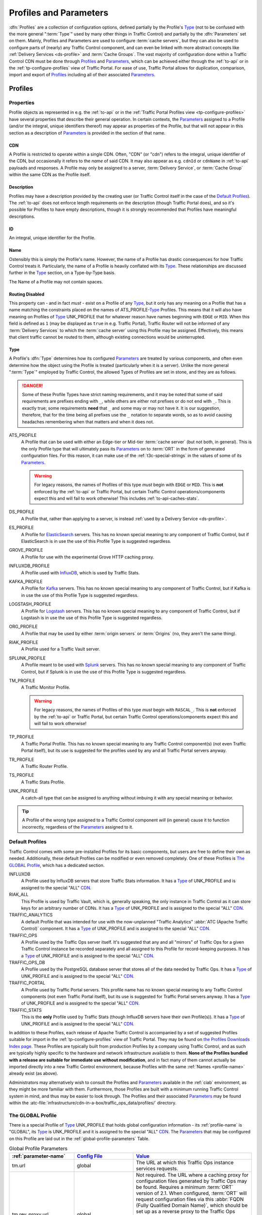 ..
.. Licensed under the Apache License, Version 2.0 (the "License");
.. you may not use this file except in compliance with the License.
.. You may obtain a copy of the License at
..
..     http://www.apache.org/licenses/LICENSE-2.0
..
.. Unless required by applicable law or agreed to in writing, software
.. distributed under the License is distributed on an "AS IS" BASIS,
.. WITHOUT WARRANTIES OR CONDITIONS OF ANY KIND, either express or implied.
.. See the License for the specific language governing permissions and
.. limitations under the License.
..

.. _Apache Traffic Server configuration files: https://docs.trafficserver.apache.org/en/7.1.x/admin-guide/files/index.en.html

.. _profiles-and-parameters:

***********************
Profiles and Parameters
***********************
:dfn:`Profiles` are a collection of configuration options, defined partially by the Profile's Type_ (not to be confused with the more general ":term:`Type`" used by many other things in Traffic Control) and partially by the :dfn:`Parameters` set on them. Mainly, Profiles and Parameters are used to configure :term:`cache servers`, but they can also be used to configure parts of (nearly) any Traffic Control component, and can even be linked with more abstract concepts like :ref:`Delivery Services <ds-profile>` and :term:`Cache Groups`. The vast majority of configuration done within a Traffic Control CDN must be done through Profiles_ and Parameters_, which can be achieved either through the :ref:`to-api` or in the :ref:`tp-configure-profiles` view of Traffic Portal. For ease of use, Traffic Portal allows for duplication, comparison, import and export of Profiles_ including all of their associated Parameters_.

.. seealso:: For Delivery Service Profile Parameters, see :ref:`ds-parameters`.

.. _profiles:

Profiles
========

Properties
----------
Profile objects as represented in e.g. the :ref:`to-api` or in the :ref:`Traffic Portal Profiles view <tp-configure-profiles>` have several properties that describe their general operation. In certain contexts, the Parameters_ assigned to a Profile (and/or the integral, unique identifiers thereof) may appear as properties of the Profile, but that will not appear in this section as a description of Parameters_ is provided in the section of that name.

.. _profile-cdn:

CDN
"""
A Profile is restricted to operate within a single CDN. Often, "CDN" (or "cdn") refers to the integral, unique identifier of the CDN, but occasionally it refers to the *name* of said CDN. It may also appear as e.g. ``cdnId`` or ``cdnName`` in :ref:`to-api` payloads and responses. A Profile may only be assigned to a server, :term:`Delivery Service`, or :term:`Cache Group` within the same CDN as the Profile itself.

.. _profile-description:

Description
"""""""""""
Profiles may have a description provided by the creating user (or Traffic Control itself in the case of the `Default Profiles`_). The :ref:`to-api` does not enforce length requirements on the description (though Traffic Portal does), and so it's possible for Profiles to have empty descriptions, though it is strongly recommended that Profiles have meaningful descriptions.

.. _profile-id:

ID
""
An integral, unique identifier for the Profile.

.. _profile-name:

Name
""""
Ostensibly this is simply the Profile's name. However, the name of a Profile has drastic consequences for how Traffic Control treats it. Particularly, the name of a Profile is heavily conflated with its Type_. These relationships are discussed further in the Type_ section, on a Type-by-Type basis.

The Name of a Profile may not contain spaces.

.. versionchanged:: ATCv6
	In older versions of :abbr:`ATC (Apache Traffic Control)`, Profile Names were allowed to contain spaces. The :ref:`to-api` will reject creation or update of Profiles that have spaces in their Names as of :abbr:`ATC (Apache Traffic Control)` version 6, so legacy Profiles will need to be updated to meet this constraint before they can be modified.

.. _profile-routing-disabled:

Routing Disabled
""""""""""""""""
This property can - and in fact *must* - exist on a Profile of any Type_, but it only has any meaning on a Profile that has a name matching the constraints placed on the names of ATS_PROFILE-`Type`_ Profiles. This means that it will also have meaning on Profiles of Type_ UNK_PROFILE that for whatever reason have names beginning with ``EDGE`` or ``MID``. When this field is defined as ``1`` (may be displayed as ``true`` in e.g. Traffic Portal), Traffic Router will not be informed of any :term:`Delivery Services` to which the :term:`cache server` using this Profile may be assigned. Effectively, this means that client traffic cannot be routed to them, although existing connections would be uninterrupted.

.. _profile-type:

Type
""""
A Profile's :dfn:`Type` determines how its configured Parameters_ are treated by various components, and often even determine how the object using the Profile is treated (particularly when it is a server). Unlike the more general ":term:`Type`" employed by Traffic Control, the allowed Types of Profiles are set in stone, and they are as follows.

.. danger:: Some of these Profile Types have strict naming requirements, and it may be noted that some of said requirements are prefixes ending with ``_``, while others are either not prefixes or do not end with ``_``. This is exactly true; some requirements **need** that ``_`` and some may or may not have it. It is our suggestion, therefore, that for the time being all prefixes use the ``_`` notation to separate words, so as to avoid causing headaches remembering when that matters and when it does not.

ATS_PROFILE
	A Profile that can be used with either an Edge-tier or Mid-tier :term:`cache server` (but not both, in general). This is the only Profile type that will ultimately pass its Parameters_ on to :term:`ORT` in the form of generated configuration files. For this reason, it can make use of the :ref:`t3c-special-strings` in the values of some of its Parameters_.

	.. warning:: For legacy reasons, the names of Profiles of this type *must* begin with ``EDGE`` or ``MID``. This is **not** enforced by the :ref:`to-api` or Traffic Portal, but certain Traffic Control operations/components expect this and will fail to work otherwise! This includes :ref:`to-api-caches-stats`.

DS_PROFILE
	A Profile that, rather than applying to a server, is instead :ref:`used by a Delivery Service <ds-profile>`.

ES_PROFILE
	A Profile for `ElasticSearch <https://www.elastic.co/products/elasticsearch>`_ servers. This has no known special meaning to any component of Traffic Control, but if ElasticSearch is in use the use of this Profile Type is suggested regardless.

GROVE_PROFILE
	A Profile for use with the experimental Grove HTTP caching proxy.

INFLUXDB_PROFILE
	A Profile used with `InfluxDB <https://www.influxdata.com/>`_, which is used by Traffic Stats.

KAFKA_PROFILE
	A Profile for `Kafka <https://kafka.apache.org/>`_ servers. This has no known special meaning to any component of Traffic Control, but if Kafka is in use the use of this Profile Type is suggested regardless.

LOGSTASH_PROFILE
	A Profile for `Logstash <https://www.elastic.co/products/logstash>`_ servers. This has no known special meaning to any component of Traffic Control, but if Logstash is in use the use of this Profile Type is suggested regardless.

ORG_PROFILE
	A Profile that may be used by either :term:`origin servers` or :term:`Origins` (no, they aren't the same thing).

RIAK_PROFILE
	A Profile used for a Traffic Vault server.

	.. impl-detail:: This Profile Type gets its name from the legacy implementation of Traffic Vault: Riak KV.

SPLUNK_PROFILE
	A Profile meant to be used with `Splunk <https://www.splunk.com/>`_ servers. This has no known special meaning to any component of Traffic Control, but if Splunk is in use the use of this Profile Type is suggested regardless.

TM_PROFILE
	A Traffic Monitor Profile.

	.. warning:: For legacy reasons, the names of Profiles of this type *must* begin with ``RASCAL_``. This is **not** enforced by the :ref:`to-api` or Traffic Portal, but certain Traffic Control operations/components expect this and will fail to work otherwise!

TP_PROFILE
	A Traffic Portal Profile. This has no known special meaning to any Traffic Control component(s) (not even Traffic Portal itself), but its use is suggested for the profiles used by any and all Traffic Portal servers anyway.

TR_PROFILE
	A Traffic Router Profile.

	.. seealso:: :ref:`tr-profile`

TS_PROFILE
	A Traffic Stats Profile.

UNK_PROFILE
	A catch-all type that can be assigned to anything without imbuing it with any special meaning or behavior.

.. tip:: A Profile of the wrong type assigned to a Traffic Control component *will* (in general) cause it to function incorrectly, regardless of the Parameters_ assigned to it.

.. _default-profiles:

Default Profiles
----------------
Traffic Control comes with some pre-installed Profiles for its basic components, but users are free to define their own as needed. Additionally, these default Profiles can be modified or even removed completely. One of these Profiles is `The GLOBAL Profile`_, which has a dedicated section.

INFLUXDB
	A Profile used by InfluxDB servers that store Traffic Stats information. It has a Type_ of UNK_PROFILE and is assigned to the special "ALL" CDN_.
RIAK_ALL
	This Profile is used by Traffic Vault, which is, generally speaking, the only instance in Traffic Control as it can store keys for an arbitrary number of CDNs. It has a Type_ of UNK_PROFILE and is assigned to the special "ALL" CDN_.
TRAFFIC_ANALYTICS
	A default Profile that was intended for use with the now-unplanned "Traffic Analytics" :abbr:`ATC (Apache Traffic Control)` component. It has a Type_ of UNK_PROFILE and is assigned to the special "ALL" CDN_.
TRAFFIC_OPS
	A Profile used by the Traffic Ops server itself. It's suggested that any and all "mirrors" of Traffic Ops for a given Traffic Control instance be recorded separately and all assigned to this Profile for record-keeping purposes. It has a Type_ of UNK_PROFILE and is assigned to the special "ALL" CDN_.
TRAFFIC_OPS_DB
	A Profile used by the PostgreSQL database server that stores all of the data needed by Traffic Ops. It has a Type_ of UNK_PROFILE and is assigned to the special "ALL" CDN_.
TRAFFIC_PORTAL
	A Profile used by Traffic Portal servers. This profile name has no known special meaning to any Traffic Control components (not even Traffic Portal itself), but its use is suggested for Traffic Portal servers anyway. It has a Type_ of UNK_PROFILE and is assigned to the special "ALL" CDN_.
TRAFFIC_STATS
	This is the **only** Profile used by Traffic Stats (though InfluxDB servers have their own Profile(s)). It has a Type_ of UNK_PROFILE and is assigned to the special "ALL" CDN_.

In addition to these Profiles, each release of Apache Traffic Control is accompanied by a set of suggested Profiles suitable for import in the :ref:`tp-configure-profiles` view of Traffic Portal. They may be found on `the Profiles Downloads Index page <http://trafficcontrol.apache.org/downloads/profiles/>`_. These Profiles are typically built from production Profiles by a company using Traffic Control, and as such are typically highly specific to the hardware and network infrastructure available to them. **None of the Profiles bundled with a release are suitable for immediate use without modification**, and in fact many of them cannot actually be imported directly into a new Traffic Control environment, because Profiles with the same :ref:`Names <profile-name>` already exist (as above).

Administrators may alternatively wish to consult the Profiles and Parameters_ available in the :ref:`ciab` environment, as they might be more familiar with them. Furthermore, those Profiles are built with a minimum running Traffic Control system in mind, and thus may be easier to look through. The Profiles and their associated Parameters_ may be found within the :atc-file:`infrastructure/cdn-in-a-box/traffic_ops_data/profiles/` directory.

.. _the-global-profile:

The GLOBAL Profile
------------------
There is a special Profile of Type_ UNK_PROFILE that holds global configuration information - its :ref:`profile-name` is "GLOBAL", its Type_ is UNK_PROFILE and it is assigned to the special "ALL" CDN_. The Parameters_ that may be configured on this Profile are laid out in the :ref:`global-profile-parameters` Table.

.. _global-profile-parameters:
.. table:: Global Profile Parameters

	+--------------------------+-------------------------+---------------------------------------------------------------------------------------------------------------------------------------+
	| :ref:`parameter-name`    | `Config File`_          | Value_                                                                                                                                |
	+==========================+=========================+=======================================================================================================================================+
	| tm.url                   | global                  | The URL at which this Traffic Ops instance services requests.                                                                         |
	+--------------------------+-------------------------+---------------------------------------------------------------------------------------------------------------------------------------+
	| tm.rev_proxy.url         | global                  | Not required. The URL where a caching proxy for configuration files generated by Traffic Ops may be found. Requires a minimum         |
	|                          |                         | :term:`ORT` version of 2.1. When configured, :term:`ORT` will request configuration files via this                                    |
	|                          |                         | :abbr:`FQDN (Fully Qualified Domain Name)`, which should be set up as a reverse proxy to the Traffic Ops server(s). The suggested     |
	|                          |                         | cache lifetime for these files is 3 minutes or less. This setting allows for greater scalability of a CDN maintained by Traffic Ops   |
	|                          |                         | by caching configuration files of profile and CDN scope, as generating these is a very computationally expensive process.             |
	+--------------------------+-------------------------+---------------------------------------------------------------------------------------------------------------------------------------+
	| tm.toolname              | global                  | The name of the Traffic Ops tool. Usually "Traffic Ops" - this will appear in the comment headers of generated configuration files.   |
	+--------------------------+-------------------------+---------------------------------------------------------------------------------------------------------------------------------------+
	| tm.infourl               | global                  | This is the "for more information go here" URL, which used to be visible in the "About" page of the now-deprecated Traffic Ops UI.    |
	+--------------------------+-------------------------+---------------------------------------------------------------------------------------------------------------------------------------+
	| tm.instance_name         | global                  | The name of the Traffic Ops instance - typically to distinguish instances when multiple are active.                                   |
	+--------------------------+-------------------------+---------------------------------------------------------------------------------------------------------------------------------------+
	| tm.traffic_mon_fwd_proxy | global                  | When collecting stats from Traffic Monitor, Traffic Ops will use this forward proxy instead of the actual Traffic Monitor host.       |
	|                          |                         | Setting this :ref:`Parameter <parameters>` can significantly lighten the load on the Traffic Monitor system and it is therefore       |
	|                          |                         | recommended that this be set on a production  system.                                                                                 |
	+--------------------------+-------------------------+---------------------------------------------------------------------------------------------------------------------------------------+
	| use_reval_pending        | global                  | When this Parameter is present and its Value_ is exactly "1", Traffic Ops will separately keep track of :term:`cache servers`'        |
	|                          |                         | updates and pending :term:`Content Invalidation Jobs`. This behavior should be enabled by default, and disabling it, while still      |
	|                          |                         | possible is **EXTREMELY DISCOURAGED**.                                                                                                |
	+--------------------------+-------------------------+---------------------------------------------------------------------------------------------------------------------------------------+
	| tm_query_status_override | global                  | When this Parameter is present, its Value_ will set which status of Traffic Monitors that Traffic Ops will query for                  |
	|                          |                         | endpoints that require querying Traffic Monitors. If not present, Traffic Ops will default to querying ``ONLINE`` Traffic Monitors.   |
	+--------------------------+-------------------------+---------------------------------------------------------------------------------------------------------------------------------------+
	| geolocation.polling.url  | CRConfig.json           | The location of a geographic IP mapping database for Traffic Router instances to use.                                                 |
	+--------------------------+-------------------------+---------------------------------------------------------------------------------------------------------------------------------------+
	| geolocation6.polling.url | CRConfig.json           | The location of a geographic IPv6 mapping database for Traffic Router instances to use.                                               |
	+--------------------------+-------------------------+---------------------------------------------------------------------------------------------------------------------------------------+
	| maxmind.default.override | CRConfig.json           | The destination geographic coordinates to use for client location when the geographic IP mapping database returns a default location  |
	|                          |                         | that matches the country code. This parameter can be specified multiple times with different values to support default overrides for  |
	|                          |                         | multiple countries. The reason for the name "maxmind" is because the default geographic IP mapping database used by Traffic Control   |
	|                          |                         | is MaxMind's GeoIP2 database. The format of this :ref:`Parameter <parameters>`'s Value_ is:                                           |
	|                          |                         | :file:`{Country Code};{Latitude},{Longitude}`, e.g. ``US;37.751,-97.822``                                                             |
	+--------------------------+-------------------------+---------------------------------------------------------------------------------------------------------------------------------------+
	| maxRevalDurationDays     | regex_revalidate.config | This :ref:`Parameter <parameters>` sets the maximum duration, in days, for which a :term:`Content Invalidation Job` may run.          |
	|                          |                         | Furthermore, while there is no restriction placed on creating multiple Parameters_ with this :ref:`parameter-name` and `Config File`  |
	|                          |                         | - potentially with differing :ref:`Values <parameter-value>` - this is **EXTREMELY DISCOURAGED as any** :ref:`Parameter <parameters>` |
	|                          |                         | **that has both that** :ref:`parameter-name` **and** `Config File`_ **might be used when generating any given**                       |
	|                          |                         | `regex_revalidate.config`_ **file for any given** :term:`cache server` **and whenever such** Parameters_ **exist, the actual maximum  |
	|                          |                         | duration for** :term:`Content Invalidation Jobs` **is undefined, and CAN and WILL differ from server to server, and configuration     |
	|                          |                         | file to configuration file.**                                                                                                         |
	+--------------------------+-------------------------+---------------------------------------------------------------------------------------------------------------------------------------+


Some of these Parameters_ have the `Config File`_ value global_, while others have `CRConfig.json`_. This is not a typo, and the distinction is that those that use global_ are typically configuration options relating to Traffic Control as a whole or to Traffic Ops itself, whereas `CRConfig.json`_ is used by configuration options that are set globally, but pertain mainly to routing and are thus communicated to Traffic Routers through :term:`CDN Snapshots` (which historically were called "CRConfig Snapshots" or simply "the CRConfig").
When a :ref:`Parameter <parameters>` has a `Config File`_ value that *isn't* one of global_ or `CRConfig.json`_, it refers to the global configuration of said `Config File`_ across all servers that use it across all CDNs configured in Traffic Control. This can be used to easily apply extremely common configuration to a great many servers in one place.

.. _parameters:

Parameters
==========
A :dfn:`Parameter` is usually a way to set a line in a configuration file that will appear on the servers using Profiles_ that have said Parameter. More generally, though, a Parameter merely describes some kind of configuration for some aspect of some thing. There are many Parameters that *must* exist for Traffic Control to work properly, such as those on `The GLOBAL Profile`_ or the `Default Profiles`_. Some Traffic Control components can be associated with Profiles_ that only have a few allowed (or actually just meaningful - others are ignored and don't cause problems) but some can have any number of Parameters to describe custom configuration of things of which Traffic Control itself may not even be aware (most notably :term:`cache servers`). For most Parameters, the meaning of each Parameter's various properties are very heavily tied to the allowed contents of `Apache Traffic Server configuration files`_.

Properties
----------
When represented in Traffic Portal (in the :ref:`tp-configure-parameters` view) or in :ref:`to-api` request and/or response payloads, a Parameter has several properties that define it. In some of these contexts, the Profiles_ to which a Parameter is assigned (and/or the integral, unique identifiers thereof) are represented as a property of the Parameter. However, an explanation of this "property" is not provided here, as the Profiles_ section exists for the purpose of explaining those.

.. _parameter-config-file:

Config File
"""""""""""
This (usually) names the configuration file to which the Parameter belongs. Note that it is only the *name of* the file and **not** the *full path to* the file - e.g. ``remap.config`` not ``/opt/trafficserver/etc/trafficserver/remap.config``. To define the full path to any given configuration file, Traffic Ops relies on a reserved :ref:`parameter-name` value: :ref:`"location" <parameter-name-location>`.

.. seealso:: This section is only meant to cover the special handling of Parameters assigned to specific Config File values. It is **not** meant to be a primer on Apache Traffic Server configuration files, nor is it intended to be exhaustive of the manners in which said files may be manipulated by Traffic Control. For more information, consult the documentation for `Apache Traffic Server configuration files`_.

Certain Config Files are handled specially by Traffic Ops's configuration file generation. Specifically, the format of the configuration is tailored to be correct when the syntax of a configuration file is known. However, these configuration files **must** have :ref:`"location" <parameter-name-location>` Parameters on the :ref:`Profile <profiles>` of servers, or they will not be generated. The Config File values that are special in this way are detailed within this section. When a `Config File`_ is none of these special values, each Parameter assigned to given server's :ref:`Profile <profiles>` with the same `Config File`_ value will create a single line in the resulting configuration file (with the possible exception being when the :ref:`parameter-name` is "header")

12M_facts
'''''''''
This legacy file is generated entirely from a :ref:`Profile <profiles>`'s metadata, and cannot be affected by Parameters.

.. tip:: This Config File serves an unknown and likely historical purpose, so most users/administrators/developers don't need to worry about it.

50-ats.rules
''''''''''''
Parameters have no meaning when assigned to this Config File (except :ref:`"location" <parameter-name-location>`), but it *is* affected by Parameters that are on the same :ref:`Profile <profiles>` with the Config File ``storage.config`` - **NOT this Config File**. For each letter in the special "Drive Letters" Parameter, a line will be added of the form :file:`KERNEL=="{Prefix}{Letter}", OWNER="ats"` where ``Prefix`` is the Value_ of the Parameter with the :ref:`parameter-name` "Drive Prefix" and the Config File ``storage.config`` - but with the first instance of ``/dev/`` removed - , and ``Letter`` is the drive letter. Also, if the Parameter with the :ref:`parameter-name` "RAM Drive Prefix" exists on the same Profile assigned to the server, a line will be inserted for each letter in the special "RAM Drive Letters" Parameter of the form :file:`KERNEL=="{Prefix}{Letter}", OWNER="ats"` where ``Prefix`` is the Value_ of the "RAM Drive Prefix" Parameter - but with the first instance of ``/dev/`` removed -, and ``Letter`` is the drive letter.

.. tip:: This Config File serves an unknown and likely historical purpose, so most users/administrators/developers don't need to worry about it.

astats.config
'''''''''''''
This configuration file will be generated with a line for each Parameter with this Config File value on the :term:`cache server`'s :ref:`Profile <profiles>` in the form :file:`{Name}={Value}` where ``Name`` is the Parameter's :ref:`parameter-name` with trailing characters that match :regexp:`__\\d+$` stripped, and ``Value`` is its Value_.

bg_fetch.config
'''''''''''''''
This configuration file always generates static contents besides the header, and cannot be affected by any Parameters (besides its :ref:`"location" <parameter-name-location>` Parameter).

.. seealso:: For an explanation of the contents of this file, consult `the Background Fetch Apache Traffic Server plugin's official documentation <https://docs.trafficserver.apache.org/en/7.1.x/admin-guide/plugins/background_fetch.en.html>`_.

cache.config
''''''''''''
This configuration is built entirely from :term:`Delivery Service` configuration, and cannot be affected by Parameters.

.. seealso:: `The Apache Traffic Server cache.config documentation <https://docs.trafficserver.apache.org/en/7.1.x/admin-guide/files/cache.config.en.html>`_

:file:`cacheurl{anything}.config`
'''''''''''''''''''''''''''''''''
Config Files that match this pattern - where ``anything`` is a string of zero or more characters - can only be generated by providing a :ref:`location <parameter-name-location>` and their contents will be fully determined by properties of :term:`Delivery Services`.

.. seealso:: `The official documentation for the Cache URL Apache Traffic Server plugin <https://docs.trafficserver.apache.org/en/6.2.x/admin-guide/plugins/cacheurl.en.html>`_.

.. deprecated:: ATCv3.0
	This configuration file is only used by Apache Traffic Server version 6.x, whose use is deprecated both by that project and Traffic Control. These Config Files will have no special meaning at some point in the future.

chkconfig
'''''''''
This actually isn't a configuration file at all, kind of. Specifically, it is a valid configuration file for the legacy `chkconfig utility <https://linux.die.net/man/8/chkconfig>`_ - but it is never written to disk on any :term:`cache server`. Though all Traffic Control-supported systems are now using :manpage:`systemd(8)`, :term:`ORT` still uses ``chkconfig``-style configuration to set the status of services on its host system(s). This means that any Parameter with this Config File value should have a :ref:`parameter-name` that is the name of a service on the :term:`cache servers` using the :ref:`Profile <profiles>` to which the Parameter is assigned, and it's Value_ should be a valid ``chkconfig`` configuration line for that service.

CRConfig.json
'''''''''''''
In general, the term "CRConfig" refers to :term:`CDN Snapshots`, which historically were called "CRConfig Snapshots" or simply "the CRConfig". Parameters with this Config File should be only be on either `The GLOBAL Profile`_ where they will affect global routing configuration, or on a Traffic Router's :ref:`Profile <profiles>` where they will affect routing configuration for that Traffic Router only.

.. seealso:: For the available configuration Parameters for a Traffic Router Profile, see :ref:`tr-profile`.

drop_qstring.config
'''''''''''''''''''
This configuration file will be generated with a single line that is exactly: :regexp:`/([^?]+) \$s://\$t/\$1\n` **unless** a Parameter exists on the :ref:`Profile <profiles>` with this Config File value, and the :ref:`parameter-name` "content". In the latter case, the contents of the file will be exactly the Parameter's Value_ (with terminating newline appended).

global
''''''
In general, this Config File isn't actually handled specially by Traffic Ops when generating server configuration files. However, this is the Config File value typically used for Parameters assigned to `The GLOBAL Profile`_ for truly "global" configuration options, and it is suggested that this precedent be maintained - i.e. don't create Parameters with this Config File.

:file:`hdr_rw_{anything}.config`
''''''''''''''''''''''''''''''''
Config Files that match this pattern - where ``anything`` is zero or more characters - are written specially by Traffic Ops to accommodate the :ref:`ds-dscp` setting of :term:`Delivery Services`.

.. tip:: The ``anything`` in those file names is typically a :term:`Delivery Service`'s :ref:`ds-xmlid` - though the inability to affect the file's contents is utterly independent of whether or not a :term:`Delivery Service` with that :ref:`ds-xmlid` actually exists.

.. seealso:: For information on the contents of files like this, consult `the Header Rewrite Apache Traffic Server plugin's documentation <https://docs.trafficserver.apache.org/en/7.1.x/admin-guide/plugins/header_rewrite.en.html#rewriting-rules>`_

hosting.config
''''''''''''''
This configuration file is mainly generated based on the assignments of :term:`cache servers` to :term:`Delivery Services` and the :term:`Cache Group` hierarchy, but there are a couple of Parameter :ref:`Names <parameter-name>` that can affect it when assigned to this Config File. When a Parameter assigned to the ``storage.config`` Config File - **NOT this Config File** - with the :ref:`parameter-name` "RAM_Drive_Prefix" *exists*, it will cause lines to be generated in this configuration file for each :term:`Delivery Service` that is of on of the :ref:`Types <ds-types>` DNS_LIVE (only if the server is an :term:`Edge-tier cache server`), HTTP_LIVE (only if the server is an :term:`Edge-tier cache server`), DNS_LIVE_NATNL, or HTTP_LIVE_NATNL to which the :term:`cache server` to which the :ref:`Profile <profiles>` containing that Parameter belongs is assigned. Specifically, it will cause each of them to use ``volume=1`` **UNLESS** the Parameter with the :ref:`parameter-name` "Drive_Prefix" associated with Config File ``storage.config`` - again, **NOT this Config File** - *also* exists, in which case they will use ``volume=2``.

.. caution:: If a Parameter with Config File ``storage.config`` and :ref:`parameter-name` "RAM_Drive_Prefix" does *not* exist on a :ref:`Profile <profiles>`, then the :term:`cache servers` using that :ref:`Profile <profiles>` will **be incapable of serving traffic for** :term:`Delivery Services` **of the aforementioned** :ref:`Types <ds-types>`, **even when a** :ref:`"location" <parameter-name-location>` **Parameter exists**.

.. seealso:: For an explanation of the syntax of this configuration file, refer to `the Apache Traffic Server hosting.config documentation <https://docs.trafficserver.apache.org/en/7.1.x/admin-guide/files/hosting.config.en.html>`_.

ip_allow.config
'''''''''''''''
This configuration file is mostly generated from various server data, but can be affected by a Parameter that has a :ref:`parameter-name` of "purge_allow_ip", which will cause the insertion of a line with :file:`src_ip={VALUE} action=ip_allow method=ALL` where ``VALUE`` is the Parameter's Value_, to allow purge from multiple IPs use a comma separated list in the Parameter's Value_.  Additionally, Parameters with :ref:`Names <parameter-name>` like :file:`coalesce_{masklen|number}_v{4|6}` cause Traffic Ops to generate coalesced IP ranges in different ways. In the case that ``number`` was used, the Parameter's Value_ sets the the maximum number of IP address that may be coalesced into a single range. If ``masklen`` was used, the lines that are generated are coalesced into :abbr:`CIDR (Classless Inter-Domain Routing)` ranges using mask lengths determined by the Value_ of the parameter (using '4' sets the mask length of IPv4 address coalescing while using '6' sets the mask length to use when coalescing IPv6 addresses). This is not recommended, as the default mask lengths allow for maximum coalescence. Furthermore, if two Parameters on the same :ref:`Profile <profiles>` assigned to a server having Config File values of ``ip_allow.config`` and :ref:`Names <parameter-name>` that are both "coalesce_masklen_v4" but each has a different Value_, then the actual mask length used to coalesce IPv4 addresses is undefined (but will be one of the two). All forms of the "coalescence Parameters" have this problem.

.. impl-detail:: At the time of this writing, coalescence is implemented through the `the NetAddr\:\:IP Perl library <http://search.cpan.org/~miker/NetAddr-IP-4.078/IP.pm>`_.

.. seealso:: `The Apache Traffic Server ip_allow.config documentation <https://docs.trafficserver.apache.org/en/7.1.x/admin-guide/files/ip_allow.config.en.html>`_ explains the syntax and meaning of lines in that file.

logging.config
''''''''''''''
This configuration file can only be affected by Parameters with specific :ref:`Names <parameter-name>`. Specifically, for each Parameter assigned to this Config File on the :ref:`Profile <profiles>` used by the :term:`cache server` with the name :file:`LogFormat{N}.Name` where ``N`` is either the empty string or a natural number on the interval [1,9] the text in :ref:`logging.config-format-snippet` will be inserted. In that snippet, ``NAME`` is the Value_ of the Parameter with the :ref:`parameter-name` :file:`LogFormat{N}.Name`, and ``FORMAT`` is the Value_ of the Parameter with the :ref:`parameter-name` :file:`LogFormat{N}.Format` for the same value of ``N``\ [#logs-format]_.

.. _logging.config-format-snippet:

.. code-block:: text
	:caption: Log Format Snippet

	NAME = format {
		Format = 'FORMAT '
	}

.. tip:: The order in which these Parameters are considered is exactly the numerical ordering implied by ``N`` (starting with it being empty). However, each section is generated for all values of ``N`` before moving on to the next.

Furthermore, for a given value of ``N`` - as before restricted to either the empty string or a natural number on the interval [1,9] -, if a Parameter exists on the :term:`cache server`'s :ref:`Profile <profiles>` having this Config File value with the :ref:`parameter-name` :file:`LogFilter{N}.Name`, a line of the format :file:`{NAME} = filter.{TYPE}.('{FILTER}')` will be inserted, where ``NAME`` is the Value_ of the Parameter with the :ref:`parameter-name` :file:`LogFilter{N}.Name`, ``TYPE`` is the Value_ of the Parameter with the :ref:`parameter-name` :file:`LogFilter{N}.Type`, and ``FILTER`` is the Value_ of the Parameter with the name :file:`LogFilter{N}.Filter`\ [#logs-filter]_.

.. note:: When, for a given value of ``N``, a Parameter with the :ref:`parameter-name` :file:`LogFilter{N}.Name` exists, but a Parameter with the :ref:`parameter-name` :file:`LogFilter{N}.Type` does *not* exist, the value of ``TYPE`` will be ``accept``.

Finally, for a given value of ``N``, if a Parameter exists on the :term:`cache server`'s :ref:`Profile <profiles>` having this Config File value with the :ref:`parameter-name` :file:`LogObject{N}.Filename`, the text in :ref:`logging.config-object-snippet` will be inserted. In that snippet, ``TYPE`` is the Value_ of the Parameter with the :ref:`parameter-name` :file:`LogObject{N}.Type`

.. _logging.config-object-snippet:

.. code-block:: text
	:caption: Log Object Snippet

	log.TYPE {
	  Format = FORMAT,
	  Filename = 'FILENAME',

.. note:: When, for a given value of ``N`` a Parameter with the :ref:`parameter-name` :file:`LogObject{N}.Filename` exists, but a Parameter with the :ref:`parameter-name` :file:`LogObject{N}.Type` does *not* exist, the value of ``TYPE`` in :ref:`logging.config-object-snippet` will be ``ascii``.

At this point, if the Value_ of the Parameter with the :ref:`parameter-name` :file:`LogObject{N}.Type` is **exactly** ``pipe``, a line of the format :file:`\ \ Filters = { FILTERS }` will be inserted where ``FILTERS`` is the Value_ of the Parameter with the :ref:`parameter-name` :file:`LogObject{N}.Filters`, followed by a line containing only a closing "curly brace" (:kbd:`}`) - *if and* **only** *if said Parameter is* **not** *empty*. If, however, the Value_ of the Parameter with the :ref:`parameter-name` :file:`LogObject{N}.Type` is **not** exactly ``pipe``, then the text in :ref:`logging.config-object-not-pipe-snippet` is inserted.

.. _logging.config-object-not-pipe-snippet:

.. code-block:: text
	:caption: Log Object (not a "pipe") Snippet

	  RollingEnabled = ROLLING,
	  RollingIntervalSec = INTERVAL,
	  RollingOffsetHr = OFFSET,
	  RollingSizeMb = SIZE
	}

In this snippet, ``ROLLING`` is the Value_ of the Parameter with the :ref:`parameter-name` :file:`LogObject{N}.RollingEnabled`, ``INTERVAL`` is the Value_ of the Parameter with the :ref:`parameter-name` :file:`LogObject{N}.RollingIntervalSec`, ``OFFSET`` is the Value_ of the Parameter with the :ref:`parameter-name` :file:`LogObject{N}.RollingOffsetHr`, and ``SIZE`` is the Value_ of the Parameter with the :ref:`parameter-name` :file:`LogObject{N}.SizeMb` - all still having the same value of ``N``, and the Config File value ``logging.config``, of course.

.. warning:: The contents of these fields are not validated by Traffic Control - handle with care!

.. seealso:: `The Apache Traffic Server documentation for the logging.config configuration file <https://docs.trafficserver.apache.org/en/7.1.x/admin-guide/files/logging.config.en.html>`_

logging.yaml
''''''''''''
This is a YAML-format configuration file used by :term:`cache servers` that use Apache Traffic Server version 8 or higher - for lower versions, users/administrators/developers should instead be configuring ``logging.config``. This configuration always starts with (after the header) the single line: :literal:`format:\ `. Afterward, for every Parameter assigned to this Config File with a :ref:`parameter-name` like :file:`LogFormat{N}.Name` where ``N`` is either the empty string or a natural number on the interval [1,9], the YAML fragment shown in :ref:`logging.yaml-format-snippet` will be inserted. In this snippet, ``NAME`` is the Value_ of the Parameter with the :ref:`parameter-name` :file:`LogFormat{N}.Name`, and for the same value of ``N`` ``FORMAT`` is the Value_ of the Parameter with the :ref:`parameter-name` :file:`LogFormat{N}.Format`.

.. _logging.yaml-format-snippet:

.. code-block:: yaml
	:caption: Log Format Snippet

	 - name: NAME
	   format: 'FORMAT'

.. tip:: The order in which these Parameters are considered is exactly the numerical ordering implied by ``N`` (starting with it being empty). However, each section is generated for all values of ``N`` before moving on to the next.

After this, a single line containing only ``filters:`` is inserted. Then, for each Parameter on the :term:`cache server`'s :ref:`Profile <profiles>` with a :ref:`parameter-name` like :file:`LogFilter{N}.Name` where ``N`` is either the empty string or a natural number on the interval [1,9], the YAML fragment in :ref:`logging.yaml-filter-snippet` will be inserted. In that snippet, ``NAME`` is the Value_ of the Parameter with the :ref:`parameter-name` :file:`LogFilter{N}.Name`, ``TYPE`` is the Value_ of the Parameter with the :ref:`parameter-name` :file:`LogFilter{N}.Type` for the same value of ``N``, and ``FILTER`` is the Value_ of the Parameter with the :ref:`parameter-name` :file:`LogFilter{N}.Filter` for the same value of ``N``.

.. _logging.yaml-filter-snippet:

.. code-block:: yaml
	:caption: Log Filter Snippet

	- name: NAME
	  action: TYPE
	  condition: FILTER

.. note:: When, for a given value of ``N``, a Parameter with the :ref:`parameter-name` :file:`LogFilter{N}.Name` exists, but a Parameter with the :ref:`parameter-name` :file:`LogFilter{N}.Type` does *not* exist, the value of ``TYPE`` in :ref:`logging.yaml-filter-snippet` will be ``accept``.

At this point, a single line containing only ``logs:`` is inserted. Finally, for each Parameter on the :term:`cache server`'s :ref:`Profile <profiles>` assigned to this Config File with a :ref:`parameter-name` like :file:`LogObject{N}.Filename` where ``N`` is once again either an empty string or a natural number on the interval [1,9] the YAML fragment in :ref:`logging.yaml-object-snippet` will be inserted. In this snippet, for a given value of ``N`` ``TYPE`` is the Value_ of the Parameter with the :ref:`parameter-name` :file:`LogObject{N}.Type`, ``FILENAME`` is the Value_ of the Parameter with the :ref:`parameter-name` :file:`LogObject{N}.Filename`, ``FORMAT`` is the Value_ of the Parameter with the :ref:`parameter-name` :file:`LogObject{N}.Format`.

.. _logging.yaml-object-snippet:

.. code-block:: yaml
	:caption: Log Object Snippet

	- mode: TYPE
	  filename: FILENAME
	  format: FORMAT
	  ROLLING_OR_FILTERS

.. note:: When, for a given value of ``N`` a Parameter with the :ref:`parameter-name` :file:`LogObject{N}.Filename` exists, but a Parameter with the :ref:`parameter-name` :file:`LogObject{N}.Type` does *not* exist, the value of ``TYPE`` in :ref:`logging.yaml-object-snippet` will be ``ascii``.

``ROLLING_OR_FILTERS`` will be one of two YAML fragments based on the Value_ of the Parameter with the name :file:`LogObject{N}.Type`. In particular, if it is exactly ``pipe``, then ``ROLLING_OR_FILTERS`` will be :file:`filters: [{FILTERS}]` where ``FILTERS`` is the Value_ of the Parameter assigned to this Config File with the :ref:`parameter-name` :file:`LogObject{N}.Filters` for the same value of ``N``. If, however, the Value_ of the Parameter with the :ref:`parameter-name` :file:`LogObject{N}.Type` is **not** exactly ``pipe``, ``ROLLING_OR_FILTERS`` will have the format given by :ref:`logging.yaml-object-not-pipe-snippet`. In that snippet, ``ROLLING`` is the Value_ of the Parameter with the :ref:`parameter-name` :file:`LogObject{N}.RollingEnabled`, ``INTERVAL`` is the Value_ of the Parameter with the :ref:`parameter-name` :file:`LogObject{N}.RollingIntervalSec`, ``OFFSET`` is the Value_ of the Parameter with the :ref:`parameter-name` :file:`LogObject{N}.RollingOffsetHr`, and ``SIZE`` is the Value_ of the Parameter with the :ref:`parameter-name` :file:`LogObject{N}.RollingSizeMb` - all for the same value of ``N`` and assigned to the ``logging.yaml`` Config File, obviously.

.. _logging.yaml-object-not-pipe-snippet:

.. code-block:: yaml
	:caption: Log Object (not a "pipe") Snippet

	  rolling_enabled: ROLLING
	  rolling_interval_sec: INTERVAL
	  rolling_offset_hr: OFFSET
	  rolling_size_mb: SIZE


.. seealso:: For an explanation of YAML syntax, refer to the `official specification thereof <https://yaml.org/>`_. For an explanation of the syntax of a valid Apache Traffic Server ``logging.yaml`` configuration file, refer to `that project's dedicated documentation <https://docs.trafficserver.apache.org/en/8.0.x/admin-guide/files/logging.yaml.en.html>`_.

logs_xml.config
'''''''''''''''
This configuration file is somewhat more complex than most Config Files, in that it generates XML document tree segments\ [#xml-caveat]_ for each Parameter on the :term:`cache server`'s :ref:`Profile <profiles>` rather than simply a plain-text line. Specifically, up to ten of the document fragment shown in :ref:`logs_xml-format-snippet` will be inserted, one for each Parameter with this Config File value on the :term:`cache server`'s :ref:`Profile <profiles>` that has a :ref:`parameter-name` like :file:`LogFormat{N}.Name` where ``N`` is either the empty string or a natural number on the range [1,9]. In that snippet, the string ``NAME`` is actually the Value_ of the Parameter with the :ref:`parameter-name` :file:`LogFormat{N}.Name"` ``FORMAT`` is the Value_ of the Parameter with the :ref:`parameter-name` :file:`LogFormat{N}.Format`\ [#logs-format]_, where again ``N`` is either the empty string or a natural number on the interval [1,9] - same-valued ``N`` Parameters are associated.

.. _logs_xml-format-snippet:

.. code-block:: text
	:caption: LogFormat Snippet

	<LogFormat>
		<Name = "NAME"/>
		<Format = "FORMAT"/>
	</LogFormat>

.. tip:: The order in which these Parameters are considered is exactly the numerical ordering implied by ``N`` (starting with it being empty).

Furthermore, for a given value of ``N``, if a Parameter exists on the :term:`cache server`'s :ref:`Profile <profiles>` having this Config File value with the :ref:`parameter-name` :file:`LogObject{N}.Filename`, the document fragment shown in :ref:`logs_xml-object-snippet` will be inserted. In that snippet, ``OBJ_FORMAT`` is the Value_ of the Parameter with the :ref:`parameter-name` :file:`LogObject{N}.Format`, ``FILENAME`` is the Value_ of the Parameter with the :ref:`parameter-name` :file:`LogObject{N}.Filename`, ``ROLLING`` is the Value_ of the Parameter with the :ref:`parameter-name` :file:`LogObject{N}.RollingEnabled`, ``INTERVAL`` is the Value_ of the Parameter with the :ref:`parameter-name` :file:`LogObject{N}.RollingIntervalSec`, ``OFFSET`` is the Value_ of the Parameter with the :ref:`parameter-name` :file:`LogObject{N}.RollingOffsetHr`, ``SIZE`` is the Value_ of the Parameter with the :ref:`parameter-name` :file:`LogObject{N}.RollingSizeMb`, and ``HEADER`` is the Value_ of the Parameter with the :ref:`parameter-name` :file:`LogObject{N}.Header` - all having the same value of ``N``, and the Config File value ``logs_xml.config``, of course.

.. _logs_xml-object-snippet:

.. code-block:: text
	:caption: LogObject Snippet

	<LogObject>
		<Format = "OBJ_FORMAT"/>
		<Filename = "FILENAME"/>
		<RollingEnabled = ROLLING/>
		<RollingInterval = INTERVAL/>
		<RollingOffsetHr = OFFSET/>
		<RollingSizeMb = SIZE/>
		<Header = "HEADER"/>
	</LogObject>

.. warning:: The contents of these fields are not validated by Traffic Control - handle with care!

.. seealso:: The `Apache Traffic Control documentation on the logs_xml.config configuration file <https://docs.trafficserver.apache.org/en/6.2.x/admin-guide/files/logs_xml.config.en.html>`_

.. deprecated:: ATCv3.0

	This file is only used by Apache Traffic Server version 6.x. The use of Apache Traffic Server version < 7.1 has been deprecated, and will not be supported in the future. Developers are encouraged to instead configure the `logging.config`_ configuration file.

package
'''''''
This is a special, reserved Config File that isn't a file at all. When a Parameter's Config File is ``package``, then its name is interpreted as the name of a package. :term:`ORT` on the server using the :ref:`Profile <profiles>` that has this Parameter will attempt to install a package by that name, interpreting the Parameter's Value_ as a version string if it is not empty. The package manager used will be :manpage:`yum(8)`, regardless of system (though the Python version of :term:`ORT` will attempt to use the host system's package manager - :manpage:`yum(8)`, :manpage:`apt(8)` and ``pacman`` are supported) but that shouldn't be a problem because only Rocky Linux 8 and CentOS 7 are supported.

The current implementation of :term:`ORT` will expect Parameters to exist on a :term:`cache server`'s :ref:`Profile <profiles>` with the :ref:`Names <parameter-name>` ``astats_over_http`` and ``trafficserver`` before being run the first time, as both of these are required for a :term:`cache server` to operate within a Traffic Control CDN. It is possible to install these outside of :term:`ORT` - and indeed even outside of :manpage:`yum(8)` - but such configuration is not officially supported.

packages
''''''''
This Config File is reserved, and is used by :term:`ORT` to pull bulk information about all of the Parameters with Config File values of package_. It doesn't actually correspond to any configuration file.

parent.config
'''''''''''''
This configuration file is generated entirely from :term:`Cache Group` relationships, as well as :term:`Delivery Service` configuration. This file *can* be affected by Parameters on the server's :ref:`Profile <Profiles>` if and only if its :ref:`parameter-name` is one of the following:

- ``algorithm``
- ``qstring``
- ``psel.qstring_handling``
- ``not_a_parent`` - unlike the other Parameters listed (which have a 1:1 correspondence with Apache Traffic Server configuration options), this Parameter affects the generation of :term:`parent` relationships between :term:`cache servers`. When a Parameter with this :ref:`parameter-name` and Config File exists on a :ref:`Profile <profiles>` used by a :term:`cache server`, it will not be added as a :term:`parent` of any other :term:`cache server`, regardless of :term:`Cache Group` hierarchy. Under ordinary circumstances, there's no real reason for this Parameter to exist.

Additionally, :term:`Delivery Service` :ref:`Profiles <ds-profile>` can have special Parameters with the :ref:`parameter-name` "mso.parent_retry" to :ref:`multi-site-origin-qht`.

.. seealso:: There are many Parameters with this Config File that only apply on :ref:`Delivery Service Profiles <ds-profile>`. Those are documented in :ref:`their section of the Delivery Service overview page <ds-parameters-parent.config>`.

.. seealso:: To see how the :ref:`Values <parameter-value>` of these Parameters are interpreted, refer to the `Apache Traffic Server documentation on the parent.config configuration file <https://docs.trafficserver.apache.org/en/7.1.x/admin-guide/files/parent.config.en.html>`_

plugin.config
'''''''''''''
For each Parameter with this Config File value on the same :ref:`Profile <profiles>`, a line in the resulting configuration file is produced in the format :file:`{NAME} {VALUE}` where ``NAME`` is the Parameter's :ref:`parameter-name` with trailing characters matching the regular expression :regexp:`__\\d+$` stripped out and ``VALUE`` is the Parameter's Value_.

.. caution:: In order for Parameters for Config Files relating to Apache Traffic Server plugins - e.g. `regex_revalidate.config`_ - to have any effect, a Parameter must exist with this Config File value to instruct Apache Traffic Server to load the plugin. Typically, this is more easily achieved by assigning these Parameters to `The GLOBAL Profile`_ than on a server-by-server basis.

.. seealso:: `The Apache Traffic server documentation on the plugin.config configuration file <https://docs.trafficserver.apache.org/en/7.1.x/admin-guide/files/plugin.config.en.html>`_ explains what Value_ and :ref:`parameter-name` a Parameter should have to be valid.

.. _tm-related-cache-server-params:

rascal.properties
'''''''''''''''''
This Config File is meant to be on Parameters assigned to either Traffic Monitor Profiles_ or :term:`cache server` Profiles_. Its allowed :ref:`Parameter Names <parameter-name>` are all configuration options for Traffic Monitor. The :ref:`Names <parameter-name>` with meaning are as follows.

.. seealso:: :ref:`health-proto`

.. _param-health-polling-format:

health.polling.format
	The Value_ of this Parameter should be the name of a parsing format supported by Traffic Monitor, used to decode statistics when polling for health and statistics. If this Parameter does not exist on a :term:`cache server`'s :ref:`Profile <Profiles>`, the default format (``astats``) will be used. The only supported values are

	- ``astats`` parses the statistics output from the `astats_over_http plugin <https://github.com/apache/trafficcontrol/tree/master/traffic_server/plugins/astats_over_http/README.md>`_.
	- ``stats_over_http`` parses the statistics output from the `stats_over_http plugin <https://docs.trafficserver.apache.org/en/latest/admin-guide/plugins/stats_over_http.en.html>`_.
	- ``noop`` no statistics are parsed; the :term:`cache servers` using this Value_ will always be considered healthy, but statistics will never be gathered for them.

	For more information on Traffic Monitor plug-ins that can expand the parsed formats, refer to :ref:`admin-tm-extensions`.

.. _param-health-polling-url:

health.polling.url
	The Value_ of this Parameter sets the URL requested when Traffic Monitor polls cache servers that have this Parameter in their Profiles_. Specifically, the Value_ is interpreted as a template - in a format reminiscent of variable interpolation in double-quoted strings in Bash -, that offers the following substitutions:

	- ``${hostname}`` Replaced by the *IP Address* of the :term:`cache server` being polled, and **not** its (short) hostname. The IP address used will be its IPv4 service address if it has one, otherwise its IPv6 service address. IPv6 addresses are properly formatted when inserted into the template, so the template need not include "square brackets" (:kbd:`[` and :kbd:`]`) around ``${hostname}``\ s even when they anticipate they will be IPv6 addresses.
	- ``${interface_name}`` Replaced by the name of the network interface that contains the :term:`cache server`'s service address(es). For most cache servers (specifically those using the ``stats_over_http`` :abbr:`ATS (Apache Traffic Server)` plugin to report their health and statistics) using this in a template won't be necessary.

	If the template doesn't include a specific port number, the :term:`cache server`'s TCP port will be inserted if the URL uses the HTTP scheme, or its HTTPS Port if the :term:`cache server` uses the the HTTPS scheme.

	Table :ref:`tbl-health-polling-url-examples` gives some examples of templates, inputs, and outputs.

	.. _tbl-health-polling-url-examples:

	.. table:: health.polling.url Value Examples

		+---------------------------------------------------------------+-------------------+----------+------------+----------------+--------------------------------------------------+
		| Template                                                      | Chosen Service IP | TCP Port | HTTPS Port | Interface Name | Output                                           |
		+===============================================================+===================+==========+============+================+==================================================+
		| ``http://${hostname}/_astats?inf.name=${interface_name}``     | 192.0.2.42        | 8080     | 8443       | eth0           | ``http://192.0.2.42:8080/_astats?inf.name=eth0`` |
		+---------------------------------------------------------------+-------------------+----------+------------+----------------+--------------------------------------------------+
		| ``https://${hostname}/_stats``                                | 2001:DB8:0:0:1::1 | 8080     | 8443       | eth0           | ``https://[2001:DB8:0:0:1::1]/_stats``           |
		+---------------------------------------------------------------+-------------------+----------+------------+----------------+--------------------------------------------------+
		| ``http://${hostname}:80/custom/stats/path/${interface_name}`` | 192.0.2.42        | 8080     | 8443       | eth0           | ``http://192.0.2.42:80/custom/stats/path/eth0``  |
		+---------------------------------------------------------------+-------------------+----------+------------+----------------+--------------------------------------------------+

health.threshold.loadavg
	The Value_ of this Parameter sets the "load average" above which the associated :ref:`Profile <profiles>`'s :term:`cache server` will be considered "unhealthy".

	.. seealso:: The definition of a "load average" can be found in the documentation for the Linux/Unix command :manpage:`uptime(1)`.

	.. caution:: If more than one Parameter with this :ref:`parameter-name` and Config File exist on the same :ref:`Profile <profiles>` with different :ref:`Values <parameter-value>`, the actual Value_ used by any given Traffic Monitor instance is undefined (though it will be the Value_ of one of those Parameters).

health.threshold.availableBandwidthInKbps
	The Value_ of this Parameter sets the amount of bandwidth (in kilobits per second) that Traffic Control will try to keep available on the :term:`cache server` - for all network interfaces. For example a Value_ of ">1500000" indicates that the :term:`cache server` will be marked "unhealthy" if its available remaining bandwidth across all of the network interfaces used by the caching proxy fall below 1.5Gbps.

	.. caution:: If more than one Parameter with this :ref:`parameter-name` and Config File exist on the same :ref:`Profile <profiles>` with different :ref:`Values <parameter-value>`, the actual Value_ used by any given Traffic Monitor instance is undefined (though it will be the Value_ of one of those Parameters).

history.count
	The Value_ of this Parameter sets the maximum number of collected statistics will retain at a time. For example, if this is "30", then Traffic Monitor will keep up to the past 30 collected statistics runs for the :term:`cache servers` using the :ref:`Profile <profiles>` that has this Parameter. The minimum history size is 1, and if this Parameter's Value_ is set below that, it will be treated as though it were 1.

	.. caution:: This **must** be an integer. What happens when the Value_ of this Parameter is *not* an integer is not known to this author; at a guess, in all likelihood it would be treated as though it were 1 and warnings/errors would be logged by Traffic Monitor and/or Traffic Ops. However, this is not known and setting it improperly is potentially dangerous, so *please ensure it is* **always** *an integer*.

records.config
''''''''''''''
For each Parameter with this Config File value on the same :ref:`Profile <profiles>`, a line in the resulting configuration file is produced in the format :file:`{NAME} {VALUE}` where ``NAME`` is the Parameter's :ref:`parameter-name` with trailing characters matching the regular expression :regexp:`__\\d+$` stripped out and ``VALUE`` is the Parameter's Value_.

.. seealso:: `The Apache Traffic Server records.config documentation <https://docs.trafficserver.apache.org/en/7.1.x/admin-guide/files/records.config.en.html>`_

:file:`regex_remap_{anything}.config`
''''''''''''''''''''''''''''''''''''''''''''
Config Files matching this pattern - where ``anything`` is zero or more characters - are generated entirely from :term:`Delivery Service` configuration, which cannot be affected by any Parameters (except :ref:`"location" <parameter-name-location>`).

.. seealso:: For the syntax of configuration files for the "Regex Remap" plugin, see `the Regex Remap plugin's official documentation <https://docs.trafficserver.apache.org/en/7.1.x/admin-guide/plugins/regex_remap.en.html>`_. For instructions on how to enable a plugin, consult, the `plugin.config documentation <https://docs.trafficserver.apache.org/en/7.1.x/admin-guide/files/plugin.config.en.html>`_.

regex_revalidate.config
'''''''''''''''''''''''
This configuration file can only be affected by the special ``maxRevalDurationDays``, which is discussed in the `The GLOBAL Profile`_ section.

.. seealso:: For the syntax of configuration files for the "Regex Revalidate" plugin, see `the Regex Revalidate plugin's official documentation <https://docs.trafficserver.apache.org/en/7.1.x/admin-guide/plugins/regex_revalidate.en.html#revalidation-rules>`_. For instructions on how to enable a plugin, consult, the `plugin.config documentation <https://docs.trafficserver.apache.org/en/7.1.x/admin-guide/files/plugin.config.en.html>`_.

remap.config
''''''''''''
This configuration file can only be affected by Parameters on a :ref:`Profile <profiles>` assigned to a :term:`Delivery Service`. Then, for every Parameter assigned to that :ref:`Profile <profiles>` that has the Config File value "remap.config" -, a parameter will be added to the line for that :term:`Delivery Service` of the form :samp:`@pparam={Value}` where ``Value`` is the Parameter's Value_. Each argument should have its own Parameter. Repeated arguments are allowed, but a warning is issued by :term:`t3c` when processing configuration for cache servers that serve content for the :term:`Delivery Service` with a :ref:`Profile <profiles>` that includes duplicate arguments.

For backwards compatibility, a special case exists for the ``cachekey.config`` Config File for Parameters on :term:`Delivery Service` Profiles_ that can also affect this configuration file. This is of the form: :samp:`pparam=--{Name}={Value}` where ``Name`` is the Parameter's :ref:`parameter-name`, and ``Value`` is its Value_.  A warning will be issued by :term:`t3c` when processing configuration for cache servers that serve content for the :term:`Delivery Service` with a :ref:`Profile <profiles>` that uses a Parameter with the Config File ``cachekey.config`` as well as at least one with the Config File ``cachekey.pparam``.

The following plugins have support for adding args with following parameter Config File values.

- ``background_fetch.pparam`` Note the ``--config=bg_fetch.conf`` argument is already added to ``remap.config`` by :term:`t3c`.
- ``cachekey.pparam``
- ``cache_range_requests.pparam``
- ``slice.pparam`` Note the :samp:`--blocksize={val}` plugin parameter is specifiable directly on :term:`Delivery Services` by setting their :ref:`ds-slice-block-size` property.
- ``url_sig.pparam`` Note the configuration file for this plugin is already added by :term:`t3c`.

.. seealso:: For more information about these plugin parameters, refer to `the Apache Traffic Server documentation for the background_fetch plugin <https://docs.trafficserver.apache.org/en/latest/admin-guide/plugins/background_fetch.en.html>`_, `the Apache Traffic Server documentation for the cachekey plugin <https://docs.trafficserver.apache.org/en/latest/admin-guide/plugins/cachekey.en.html>`_, `the Apache Traffic Server documentation for the cache_range_requests plugin <https://docs.trafficserver.apache.org/en/latest/admin-guide/plugins/cache_range_requests.en.html>`_, `the Apache Traffic Server documentation for the slice plugin <https://docs.trafficserver.apache.org/en/latest/admin-guide/plugins/slice.en.html>`_, and `the Apache Traffic Server documentation for the url_sig plugin <https://docs.trafficserver.apache.org/en/latest/admin-guide/plugins/url_sig.en.html>`_, respectively.

.. deprecated:: ATCv6
	``cachekey.config`` is deprecated but available for backwards compatibility. ``cachekey.config`` Parameters will be converted by :term:`t3c` to the "pparam" syntax with ``--`` added as a prefix to the :ref:`parameter-name`. Any "empty" param value (i.e. separator) will add an extra ``=`` to the key.

.. table:: Equivalent cachekey.config/cachekey.pparam entries

	+------------------------+---------------------+------------------------------+--------------------------------------+
	| :ref:`parameter-name`  | Config File         | Value_                       | Result                               |
	+========================+=====================+==============================+======================================+
	| remove-all-params      | cachekey.config     | ``true``                     | ``@pparam=--remove-all-params=true`` |
	+------------------------+---------------------+------------------------------+--------------------------------------+
	| cachekey.pparam        | remap.config        | ``--remove-all-params=true`` | ``@pparam=--remove-all-params=true`` |
	+------------------------+---------------------+------------------------------+--------------------------------------+
	| separator              | cachekey.config     | (empty value)                | ``@pparam=--separator=``             |
	+------------------------+---------------------+------------------------------+--------------------------------------+
	| cachekey.pparam        | remap.config        | ``--separator=``             | ``@pparam=--separator=``             |
	+------------------------+---------------------+------------------------------+--------------------------------------+
	| cachekey.pparam        | cachekey.pparam     | ``-o``                       | ``@pparam=-o``                       |
	+------------------------+---------------------+------------------------------+--------------------------------------+

In order to support difficult configurations at MID/LAST, a
:term:`Delivery Service` profile parameter is available with parameters
``LastRawRemapPre`` and ``LastRawRemapPost``, config file ``remap.config``
and Value the raw remap lines.  The Value in this parameter will be pre
or post pended to the end of ``remap.config``.

.. seealso:: For an explanation of the syntax of this configuration file, refer to `the Apache Traffic Server remap.config documentation <https://docs.trafficserver.apache.org/en/7.1.x/admin-guide/files/remap.config.en.html>`_.

:file:`set_dscp_{anything}.config`
''''''''''''''''''''''''''''''''''
Configuration files matching this pattern - where ``anything`` is a string of zero or more characters is generated entirely from a :ref:`"location" <parameter-name-location>` Parameter.

.. tip:: ``anything`` in that Config File name only has meaning if it is a natural number - specifically, one of each value of :ref:`ds-dscp` on every :term:`Delivery Service` to which the :term:`cache server` using the :ref:`Profile <profiles>` on which the Parameter(s) exist(s).

ssl_multicert.config
''''''''''''''''''''
This configuration file is generated from the SSL keys of :term:`Delivery Services`, and is unaffected by any Parameters (except :ref:`"location" <parameter-name-location>`)

.. seealso:: `The official ssl_multicert.config documentation <https://docs.trafficserver.apache.org/en/7.1.x/admin-guide/files/ssl_multicert.config.en.html>`_

storage.config
''''''''''''''
This configuration file can only be affected by a handful of Parameters. If a Parameter with the :ref:`parameter-name` "Drive Prefix" exists the generated configuration file will have a line inserted in the format :file:`{PREFIX}{LETTER} volume=1` for each letter in the comma-delimited list that is the Value_ of the Parameter on the same :ref:`Profile <profiles>` with the :ref:`parameter-name` "Drive Letters", where ``PREFIX`` is the Value_ of the Parameter with the :ref:`parameter-name` "Drive Prefix", and ``LETTER`` is each of the aforementioned letters in turn. Additionally, if a Parameter on the same :ref:`Profile <profiles>` exists with the :ref:`parameter-name` "RAM Drive Prefix" then for each letter in the comma-delimited list that is the Value_ of the Parameter on the same :ref:`Profile <profiles>` with the :ref:`parameter-name` "RAM Drive Letters", a line will be generated in the format :file:`{PREFIX}{LETTER} volume={i}` where ``PREFIX`` is the Value_ of the Parameter with the :ref:`parameter-name` "RAM Drive Prefix", ``LETTER`` is each of the aforementioned letters in turn, and ``i`` is 1 *if and* **only** *if* a Parameter does **not** exist on the same :ref:`Profile <profiles>` with the :ref:`parameter-name` "Drive Prefix" and is 2 otherwise. Finally, if a Parameter exists on the same :ref:`Profile <profiles>` with the :ref:`parameter-name` "SSD Drive Prefix", then a line is inserted for each letter in the comma-delimited list that is the Value_ of the Parameter on the same :ref:`Profile <profiles>` with the :ref:`parameter-name` "SSD Drive Letters" in the format :file:`{PREFIX}{LETTER} volume={i}` where ``PREFIX`` is the Value_ of the Parameter with the :ref:`parameter-name` "SSD Drive Prefix", ``LETTER`` is each of the aforementioned letters in turn, and ``i`` is 1 *if and* **only** *if* **both** a Parameter with the :ref:`parameter-name` "Drive Prefix" and a Parameter with the :ref:`parameter-name` "RAM Drive Prefix" *don't exist on the same* :ref:`Profile <profiles>`, or 2 if only **one** of them exists, or otherwise 3.

.. seealso:: `The Apache Traffic Server storage.config file documentation <https://docs.trafficserver.apache.org/en/7.1.x/admin-guide/files/storage.config.en.html>`_.

traffic_stats.config
''''''''''''''''''''
This Config File value is only handled specially when the :ref:`Profile <profiles>` to which it is assigned is of the special TRAFFIC_STATS Type_. In that case, the :ref:`parameter-name` of any Parameters with this Config File is restrained to one of "CacheStats" or "DsStats". When it is "Cache Stats", the Value_ is interpreted specially based on whether or not it starts with "ats.". If it does, then what follows must be the name of one of `the core Apache Traffic Server statistics <https://docs.trafficserver.apache.org/en/latest/admin-guide/monitoring/statistics/core-statistics.en.html>`_. This signifies to Traffic Stats that it should store that statistic for :term:`cache servers` within Traffic Control. Additionally, the special statistics "bandwidth", "maxKbps" are supported as :ref:`Names <parameter-name>` - and in fact it is suggested that they exist in every Traffic Control deployment.

When the Parameter :ref:`parameter-name` is "DSStats", the allowed :ref:`Values <parameter-value>` are:

- kbps
- status_4xx
- status_5xx
- tps_2xx
- tps_3xx
- tps_4xx
- tps_5xx
- tps_total

.. seealso:: For more information on the statistics gathered by Traffic Stats, see :ref:`ts-admin`. For information about how these statics are gathered, consult the only known documentation of the "astats_over_http" Apache Traffic Server plugin: :atc-file:`traffic_server/plugins/astats_over_http/README.md`.

sysctl.config
'''''''''''''
For each Parameter with this Config File value on the same :ref:`Profile <profiles>`, a line in the resulting configuration file is produced in the format :file:`{NAME} = {VALUE}` where ``NAME`` is the Parameter's :ref:`parameter-name` with trailing characters matching the regular expression :regexp:`__\\d+$` stripped out and ``VALUE`` is the Parameter's Value_.

:file:`uri_signing_{anything}.config`
'''''''''''''''''''''''''''''''''''''
Config Files matching this pattern - where ``anything`` is zero or more characters - are generated entirely from the URI Signing Keys configured on a :term:`Delivery Service` through either the :ref:`to-api` or the :ref:`tp-services-delivery-service` view in Traffic Portal.

.. seealso:: `The draft RFC for uri_signing <https://tools.ietf.org/html/draft-ietf-cdni-uri-signing-16>`_ - note, however that the current implementation of uri_signing uses Draft 12 of that RFC document, **NOT** the latest.

:file:`url_sig_{anything}.config`
'''''''''''''''''''''''''''''''''
Config Files that match this pattern - where ``anything`` is zero or more characters - are mostly generated using the URL Signature Keys as configured either through the :ref:`to-api` or the :ref:`tp-services-delivery-service` view in Traffic Portal. However, if no such keys have been configured, they may be provided by fall-back Parameters. In this case, for each Parameter on assigned to this Config File on the same :ref:`Profile <profiles>` a line is inserted into the resulting configuration file in the format :file:`{NAME} = {VALUE}` where ``NAME`` is the Parameter's :ref:`parameter-name` and ``VALUE`` is the Parameter's Value_.

.. seealso:: `The Apache Trafficserver documentation for the url_sig plugin <https://docs.trafficserver.apache.org/en/8.0.x/admin-guide/plugins/url_sig.en.html>`_.

volume.config
'''''''''''''
This Config File is peculiar in that it depends only on the existence of Parameters, and not each Parameter's actual Value_. The Parameters that affect the generated configuration file are the Parameters with the :ref:`Names <parameter-name>` "Drive Prefix", "RAM Drive Prefix", and "SSD Drive Prefix". Each of these Parameters must be assigned to the ``storage.config`` Config File - **NOT this Config File** - and, of course, be on the same :ref:`Profile <profiles>`. The contents of the generated Config File will be between zero and three lines (excluding headers) where the number of lines is equal to the number of the aforementioned Parameters that actually exist on the same :ref:`Profile <profiles>`. Each line has the format :file:`volume={i} scheme=http size={SIZE}%` where ``i`` is a natural number that ranges from 1 to the number of those Parameters that exist. ``SIZE`` is :math:`100 / N` - where :math:`N` is the number of those special Parameters that exist - truncated to the nearest natural number, e.g. :math:`100 / 3 = 33`.

.. seealso:: `The Apache Traffic Server volume.config file documentation <https://docs.trafficserver.apache.org/en/7.1.x/admin-guide/files/volume.config.en.html>`_.

.. _parameter-id:

ID
""
An integral, unique identifier for a Parameter. Note that Parameters must have a unique combination of `Config File`_, :ref:`parameter-name`, and Value_, and so those should be used for identifying a unique Parameter whenever possible.

.. impl-detail:: If two Profiles_ have been assigned Parameters that have the same values for `Config File`_, :ref:`parameter-name`, and Value_ then Traffic Ops actually only stores one Parameter object and merely *links* it to both Profiles_. This can be seen by inspecting the Parameters' IDs, as they will be the same. There are many cases where a user or developer must rely on this implementation detail, but both are encouraged to do so only when absolutely necessary.

.. _parameter-name:

Name
""""
The Name of a Parameter has different meanings depending on the type of any and all Profiles_ to which it is assigned, as well as the `Config File`_ to which the Parameter belongs, but most generally it is used in `Apache Traffic Server configuration files`_ as the name of a configuration option in a name/value pair. Traffic Ops interprets the Name and Value_ of a Parameter in intelligent ways depending on the type of object to which the :ref:`Profile <Profiles>` using the Parameter is assigned. For example, if `Config File`_ is ``records.config`` and the Parameter's :ref:`Profile <Profiles>` is assigned to a :term:`cache server`, then a single line is placed in the configuration file specified by `Config File`_, and that line will have the contents :file:`{Name} {Value}`. However, if the `Config File`_ of the Parameter is something without special meaning to Traffic Ops e.g. "foo", then a line containing **only** the Parameter's Value_ would be inserted into that file (presuming it also has a Parameter with a Name of :ref:`"location" <parameter-name-location>` and a `Config File`_ of "foo"). Additionally, there are a few Names that are treated specially by Traffic Control.

.. _parameter-name-location:

location
	The Value_ of this Parameter is to be interpreted as a path under which the configuration file specified by `Config File`_ shall be found (or written, if not found). Any configuration file that is to exist on a server must have an associated "location" Parameter, even if the contents of the file cannot be affected by Parameters.

	.. caution:: If a single :ref:`Profile <profiles>` has multiple "location" Parameters for the same `Config File`_ with different :ref:`Values <parameter-value>`, the actual location of the generated configuration file is undefined (but will be one of those Parameters' :ref:`Values <parameter-value>`).

header
	If the :ref:`Profile <profiles>` containing this Parameter is assigned to a server, **and** if the `Config File`_ is not one of the special values that Traffic Ops uses to determine special syntax formatting, then the Value_ of this Parameter will be used instead of the typical Traffic Ops header - *unless* it is the special string "none", in which case no header will be inserted at all.

	.. caution:: If a single :ref:`Profile <profiles>` has multiple "header" Parameters for the same `Config File`_ with different :ref:`Values <parameter-value>`, the actual header is undefined (but will be one of those Parameters' :ref:`Values <parameter-value>`).

.. _parameter-name-refetch_enabled:

refetch_enabled
	When a Parameter by this Name exists, and has the `Config File`_ value of exactly "global", then its Value_ *may* be used by Traffic Ops to decide whether or not the "REFETCH" :ref:`job-invalidation-type` of :term:`Content Invalidation Jobs` are allowed to be created. The Value_ "true" (case-insensitive) indicates that such :term:`Content Invalidation Jobs` *should* be allowed, while all other :ref:`Values <parameter-value>` indicate they should not.

	.. note:: Any leading or trailing whitespace in the Value_ of these Parameters is ignored.

	.. caution:: There is no limit to the number of these Parameters that may exist, and no association to any existing Profiles_ is considered when choosing which Parameter to use. If more than one Parameter with the Name ``refetch_enabled`` exists with the `Config File`_ "global", then the actual Value_ used to determine if "REFETCH" :ref:`job-invalidation-type` of :term:`Content Invalidation Jobs` are allowed to be created is undefined (but will be the Value_ of one of said Parameters). In particular, there is **no special handling** when any of these Parameters is assigned to `The GLOBAL Profile`_, and being thusly assigned **in no way means that the assigned Parameter will have any kind of priority over others that collide with it in Name and Config File**.

.. _parameter-secure:

Secure
""""""
When this is 'true', a user requesting to see this Parameter will see the value ``********`` instead of its actual value if the user's permission :term:`Role` isn't 'admin'.

.. _parameter-value:

Value
"""""
In general, a Parameter's :dfn:`Value` can be anything, and in the vast majority of cases the Value is *in no way validated by Traffic Control*. Usually, though, the Value has a special meaning depending on the values of the Parameter's `Config File`_ and/or :ref:`parameter-name`.

.. [#xml-caveat] The contents of this file are not valid XML, but are rather XML-like so developers writing procedures that will consume and parse it should be aware of this, and note the actual syntax as specified in the `Apache Traffic Server documentation for logs_xml.config <https://docs.trafficserver.apache.org/en/6.2.x/admin-guide/files/logs_xml.config.en.html>`_
.. [#logs-format] This Value_ may safely contain double quotes (:kbd:`"`) as they will be backslash-escaped in the generated output.
.. [#logs-filter] This Value_ may safely contain backslashes (:kbd:`\\`) and single quotes (:kbd:`'`), as they will be backslash-escaped in the generated output.
